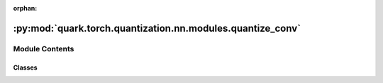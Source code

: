 :orphan:

:py:mod:`quark.torch.quantization.nn.modules.quantize_conv`
===========================================================

.. py:module:: quark.torch.quantization.nn.modules.quantize_conv


Module Contents
---------------

Classes
~~~~~~~

.. autoapisummary::

   quark.torch.quantization.nn.modules.quantize_conv.QuantConv2d




.. py:class:: QuantConv2d(in_channels: int, out_channels: int, kernel_size: torch.nn.common_types._size_2_t, stride: torch.nn.common_types._size_2_t = 1, padding: torch.nn.common_types._size_2_t = 0, dilation: torch.nn.common_types._size_2_t = 1, output_padding: torch.nn.common_types._size_2_t = 0, groups: int = 1, bias: bool = True, padding_mode: str = 'zeros', quant_config: quark.torch.quantization.config.config.QuantizationConfig = QuantizationConfig(), reload: bool = False, device: torch.device = torch.device('cpu'))




   Quantized version of nn.Conv2d

       


